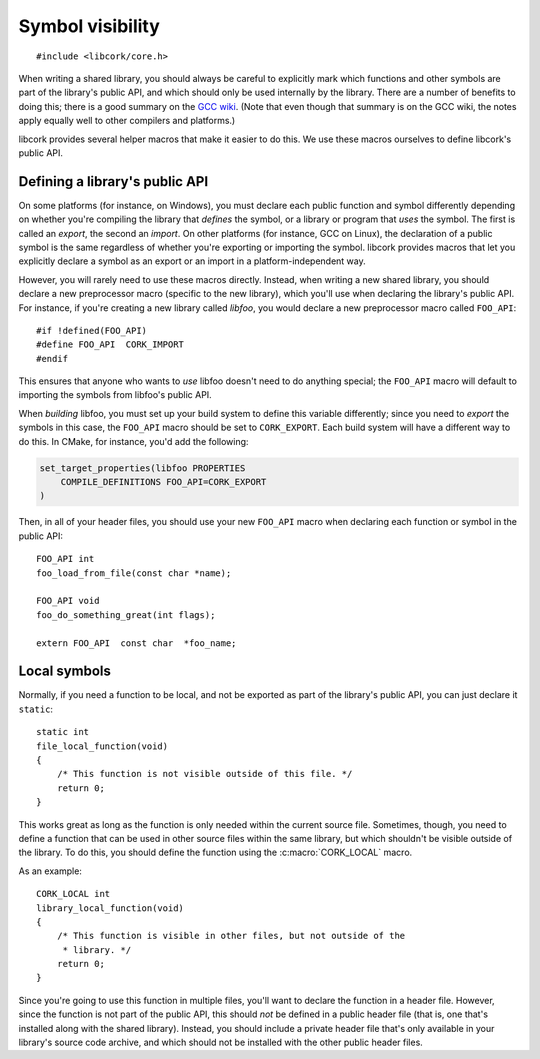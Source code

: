 .. _visibility:

*****************
Symbol visibility
*****************

.. highlight:: c

::

  #include <libcork/core.h>

When writing a shared library, you should always be careful to explicitly mark
which functions and other symbols are part of the library's public API, and
which should only be used internally by the library.  There are a number of
benefits to doing this; there is a good summary on the `GCC wiki`_.  (Note that
even though that summary is on the GCC wiki, the notes apply equally well to
other compilers and platforms.)

.. _GCC wiki: http://gcc.gnu.org/wiki/Visibility

libcork provides several helper macros that make it easier to do this.  We use
these macros ourselves to define libcork's public API.


Defining a library's public API
-------------------------------

On some platforms (for instance, on Windows), you must declare each public
function and symbol differently depending on whether you're compiling the
library that *defines* the symbol, or a library or program that *uses* the
symbol.  The first is called an *export*, the second an *import*.  On other
platforms (for instance, GCC on Linux), the declaration of a public symbol is
the same regardless of whether you're exporting or importing the symbol.
libcork provides macros that let you explicitly declare a symbol as an export or
an import in a platform-independent way.

.. macro:: CORK_EXPORT
           CORK_IMPORT

   Explicitly declare that a symbol should be exported from the current shared
   library, or imported from some other shared library.

However, you will rarely need to use these macros directly.  Instead, when
writing a new shared library, you should declare a new preprocessor macro
(specific to the new library), which you'll use when declaring the library's
public API.  For instance, if you're creating a new library called
*libfoo*, you would declare a new preprocessor macro called ``FOO_API``::

    #if !defined(FOO_API)
    #define FOO_API  CORK_IMPORT
    #endif

This ensures that anyone who wants to *use* libfoo doesn't need to do anything
special; the ``FOO_API`` macro will default to importing the symbols from
libfoo's public API.

When *building* libfoo, you must set up your build system to define this
variable differently; since you need to *export* the symbols in this case, the
``FOO_API`` macro should be set to ``CORK_EXPORT``.  Each build system will have
a different way to do this.  In CMake, for instance, you'd add the following:

.. code-block:: cmake

    set_target_properties(libfoo PROPERTIES
        COMPILE_DEFINITIONS FOO_API=CORK_EXPORT
    )

Then, in all of your header files, you should use your new ``FOO_API`` macro
when declaring each function or symbol in the public API::

    FOO_API int
    foo_load_from_file(const char *name);

    FOO_API void
    foo_do_something_great(int flags);

    extern FOO_API  const char  *foo_name;


Local symbols
-------------

Normally, if you need a function to be local, and not be exported as part of the
library's public API, you can just declare it ``static``::

    static int
    file_local_function(void)
    {
        /* This function is not visible outside of this file. */
        return 0;
    }

This works great as long as the function is only needed within the current
source file.  Sometimes, though, you need to define a function that can be used
in other source files within the same library, but which shouldn't be visible
outside of the library.  To do this, you should define the function using the
:c:macro:`CORK_LOCAL` macro.

.. macro:: CORK_LOCAL

   Declare a symbol that should be visible in any source file within the current
   library, but not visible outside of the library.

As an example::

    CORK_LOCAL int
    library_local_function(void)
    {
        /* This function is visible in other files, but not outside of the
         * library. */
        return 0;
    }

Since you're going to use this function in multiple files, you'll want to
declare the function in a header file.  However, since the function is not part
of the public API, this should *not* be defined in a public header file (that
is, one that's installed along with the shared library).  Instead, you should
include a private header file that's only available in your library's source
code archive, and which should not be installed with the other public header
files.
